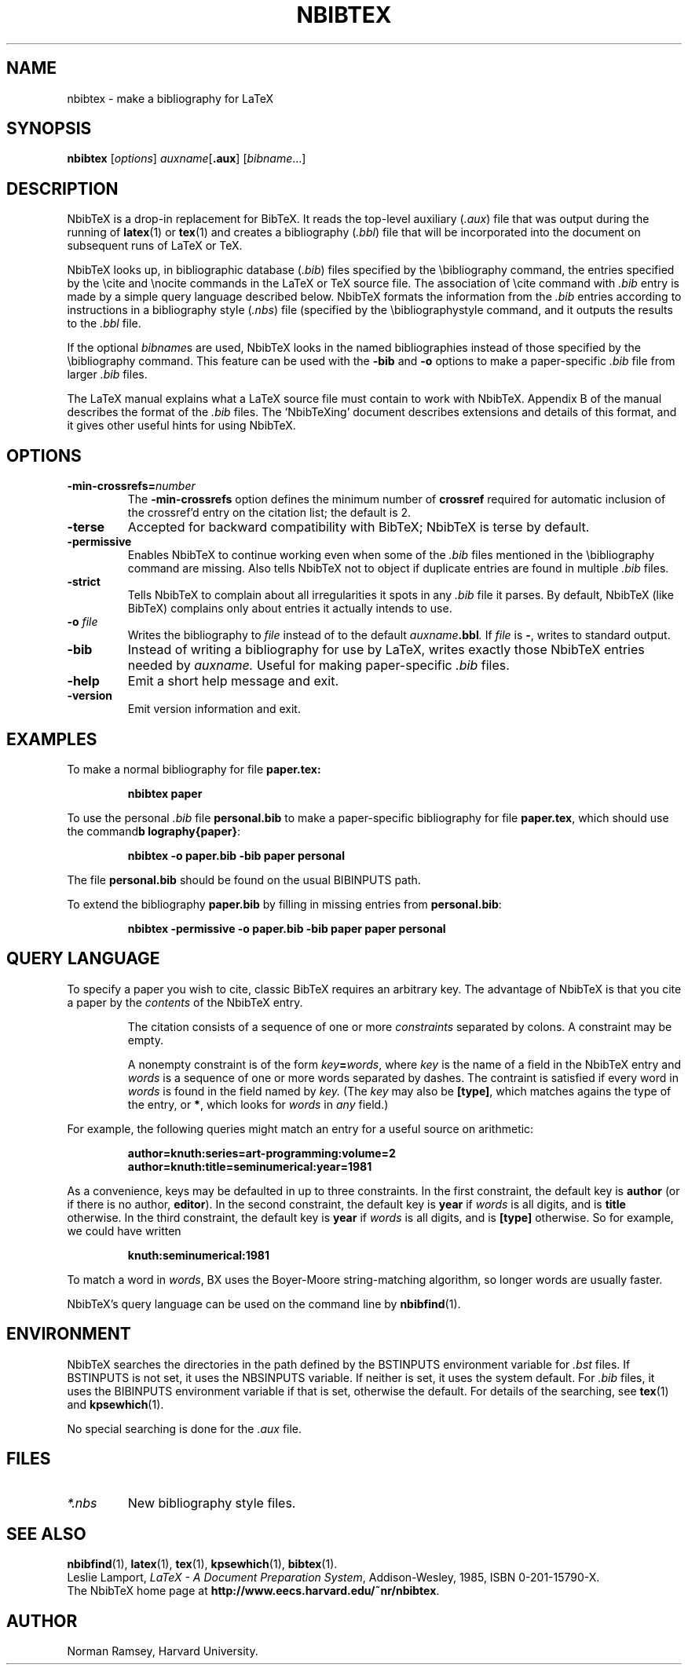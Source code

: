 .TH NBIBTEX 1 "4 May 2006"
.\"=====================================================================
.if t .ds TX \fRT\\h'-0.1667m'\\v'0.20v'E\\v'-0.20v'\\h'-0.125m'X\fP
.if n .ds TX TeX
.ie t .ds OX \fIT\v'+0.25m'E\v'-0.25m'X\fP for troff
.el .ds OX TeX for nroff
.\" the same but obliqued
.\" BX definition must follow TX so BX can use TX
.if t .ds BX \fRNB\s-2IB\s0\fP\*(TX
.if n .ds BX NbibTeX
.\" OB definition must follow TX so OB can use TX
.if t .ds OB \fRB\s-2IB\s0\fP\*(TX
.if n .ds OB BibTeX
.\" LX definition must follow TX so LX can use TX
.if t .ds LX \fRL\\h'-0.36m'\\v'-0.15v'\\s-2A\\s0\\h'-0.15m'\\v'0.15v'\fP\*(TX
.if n .ds LX LaTeX
.\"=====================================================================
.SH NAME
nbibtex \- make a bibliography for LaTeX
.SH SYNOPSIS
.B nbibtex
.RI [ options ]
.IR auxname [\fB.aux\fP] 
.RI [ bibname ...]
.\"=====================================================================
.SH DESCRIPTION
\*(BX 
is a drop-in replacement for \*(OB.
It
reads the top-level auxiliary
.RI ( .aux )
file that was output during the running of
.BR latex (1)
or
.BR tex (1)
and creates a bibliography
.RI ( .bbl )
file that will be incorporated into the document on subsequent runs of
\*(LX or \*(TX.  
.PP
\*(BX looks up, in bibliographic database
.RI ( .bib )
files specified by the \\bibliography command,
the entries specified by the \\cite and \\nocite commands
in the \*(LX or \*(TX source file.
The association of \\cite command with 
.I ".bib"
entry is made by a simple query language described below.
\*(BX formats the information from the
.I ".bib"
entries
according to instructions in a bibliography style
.RI ( .nbs )
file (specified by the \\bibliographystyle command,
and it outputs the results to the
.I .bbl
file.
.PP
If the optional
.IR bibname s
are used,
\*(BX looks in the named bibliographies instead of those specified
by the \\bibliography command.
This feature can be used with the 
.B "-bib"
and
.B "-o" 
options to make a paper-specific 
.I .bib
file from larger
.I .bib
files.
.PP
The \*(LX manual
explains what a \*(LX source file must contain to work with \*(BX.
Appendix B of the manual describes the format of the
.I .bib
files. The `\*(BXing' document describes extensions and details of
this format, and it gives other useful hints for using \*(BX.
.\"=====================================================================
.SH OPTIONS
.TP
.BI "-min-crossrefs=" number
The
.B -min-crossrefs
option defines the minimum number of
.B crossref
required for automatic inclusion of the crossref'd entry on the citation
list; the default is 2. 
.TP
.B "-terse"
Accepted for backward compatibility with
\*(OB; \*(BX is terse by default.
.TP
.B "-permissive"
Enables \*(BX to continue working even when some of the 
.I .bib
files mentioned in the \\bibliography command are missing.
Also tells \*(BX not to object if duplicate entries are found in
multiple
.I .bib
files.
.TP
.B "-strict"
Tells \*(BX to complain about all irregularities it spots in
any 
.I .bib
file it parses.
By default,  \*(BX (like \*(OB) complains only about entries it
actually intends to use.
.TP
.BI "-o " file
Writes the bibliography to
.I file
instead of to the default
.IB auxname .bbl .
If 
.I file
is
.BR "-" ,
writes to standard output.
.TP
.B "-bib"
Instead of writing a bibliography for use by \*(LX,
writes exactly those \*(BX entries needed by
.IR auxname.
Useful for making paper-specific 
.I .bib
files.
.TP
.B "-help"
Emit a short help message and exit.
.TP
.B "-version"
Emit version information and exit.
.PP
.\"=====================================================================
.SH EXAMPLES
To make a normal bibliography for file
.BR paper.tex:
.IP
.B "nbibtex paper"
.PP
To use the personal 
.I .bib
file
.B personal.bib
to make a paper-specific bibliography for file
.BR paper.tex ,
which should use the command
.BR "\\bibliography{paper}" :
.IP
.B "nbibtex -o paper.bib -bib paper personal"
.PP
The file
.B personal.bib
should be found on the usual
BIBINPUTS path.
.PP
To extend the bibliography
.B paper.bib
by filling in missing entries from
.BR personal.bib :
.IP
.B "nbibtex -permissive -o paper.bib -bib paper paper personal"
.\"=====================================================================
.SH QUERY LANGUAGE
To specify a paper you wish to cite, 
classic \*(OB requires an arbitrary key.
The advantage of \*(BX is that you cite a paper by the
.I contents
of the \*(BX entry.
.IP
The citation consists of a sequence of one or more 
.I constraints
separated by colons.
A constraint may be empty.
.IP
A nonempty constraint is of the form
.IB key = words\fR,
where 
.I key
is the name of a field in the \*(BX entry
and 
.I words
is a sequence of one or more words separated by dashes.
The contraint is satisfied if every word in 
.I words
is found in the field named by
.I key.
(The
.I key
may also be
.BR "[type]" ,
which matches agains the type of the entry,
or
.BR "*" ,
which looks for 
.I words
in 
.I any
field.)
.PP
For example, the following queries might match an entry for a useful
source on arithmetic:
.IP
.B "author=knuth:series=art-programming:volume=2"
.br
.B "author=knuth:title=seminumerical:year=1981
.PP
As a convenience, keys may be defaulted in up to three constraints.
In the first constraint, the default key is
.B author 
(or if there is no author,
.BR editor ).
In the second constraint, the default key is
.B year
if 
.I words 
is all digits, and is
.B title 
otherwise.
In the third constraint, the default key is
.B year
if 
.I words 
is all digits, and is
.B "[type]"
otherwise.
So for example, we could have written
.IP
.B "knuth:seminumerical:1981"
.PP
To match a word in
.IR words ,
\(*BX uses the Boyer-Moore string-matching algorithm,
so longer words are usually faster.
.PP
\*(BX's query language can be used on the command line by
.BR nbibfind (1).
.\"=====================================================================
.SH ENVIRONMENT
\*(BX searches the directories in the
path defined by the BSTINPUTS environment variable for
.I .bst
files. If BSTINPUTS is not set, it uses 
the NBSINPUTS variable.
If neither is set, it uses
the system default.
For
.I .bib
files, it uses the BIBINPUTS environment variable if that is set,
otherwise the default.
For details of the searching, 
see
.BR tex (1)
and
.BR kpsewhich (1).
.PP
.\"If the environment variable
.\"TEXMFOUTPUT is set, \*(BX attempts to put its output
.\"files in it, if they cannot be put in the current directory.  
.\"WRONG!!!
.\"Again, see
.\".BR tex (1).
No special searching is done for the
.I .aux
file.
.\"=====================================================================
.SH FILES
.TP
.I *.nbs
New bibliography style files.
.\"=====================================================================
.SH "SEE ALSO"
.BR nbibfind (1),
.BR latex (1),
.BR tex (1),
.BR kpsewhich (1),
.BR bibtex (1).
.br
Leslie Lamport,
.IR "\*(LX \- A Document Preparation System" ,
Addison-Wesley, 1985, ISBN 0-201-15790-X.
.br
The \*(BX home page at
.BR "http://www.eecs.harvard.edu/~nr/nbibtex" .
.\"=====================================================================
.SH AUTHOR
Norman Ramsey, Harvard University.
